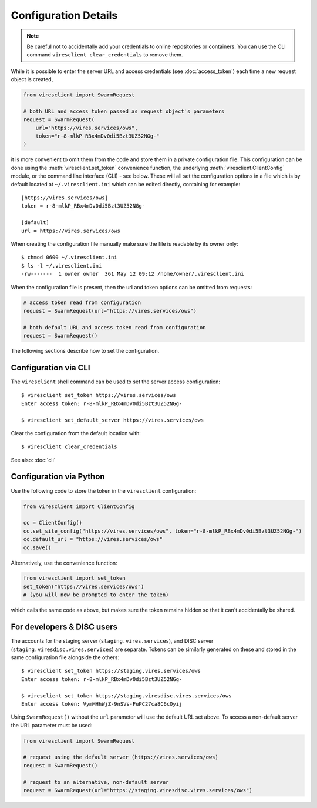 Configuration Details
=====================

.. note::
  Be careful not to accidentally add your credentials to online repositories or containers. You can use the CLI command ``viresclient clear_credentials`` to remove them.

While it is possible to enter the server URL and access credentials (see :doc:`access_token`) each time a new request object is created,

.. code-block:: python

  from viresclient import SwarmRequest

  # both URL and access token passed as request object's parameters
  request = SwarmRequest(
      url="https://vires.services/ows",
      token="r-8-mlkP_RBx4mDv0di5Bzt3UZ52NGg-"
  )

it is more convenient to omit them from the code and store them in a private configuration file. This configuration can be done using the :meth:`viresclient.set_token` convenience function, the underlying :meth:`viresclient.ClientConfig` module, or the command line interface (CLI) - see below. These will all set the configuration options in a file which is by default located at ``~/.viresclient.ini`` which can be edited directly, containing for example::

  [https://vires.services/ows]
  token = r-8-mlkP_RBx4mDv0di5Bzt3UZ52NGg-

  [default]
  url = https://vires.services/ows

When creating the configuration file manually make sure the file is readable by its owner only::

    $ chmod 0600 ~/.viresclient.ini
    $ ls -l ~/.viresclient.ini
    -rw-------  1 owner owner  361 May 12 09:12 /home/owner/.viresclient.ini

When the configuration file is present, then the url and token options can be omitted from requests:

.. code-block:: python

  # access token read from configuration
  request = SwarmRequest(url="https://vires.services/ows")

  # both default URL and access token read from configuration
  request = SwarmRequest()

The following sections describe how to set the configuration.


Configuration via CLI
^^^^^^^^^^^^^^^^^^^^^

The ``viresclient`` shell command can be used to set the server access configuration::

  $ viresclient set_token https://vires.services/ows
  Enter access token: r-8-mlkP_RBx4mDv0di5Bzt3UZ52NGg-

  $ viresclient set_default_server https://vires.services/ows

Clear the configuration from the default location with::

  $ viresclient clear_credentials

See also: :doc:`cli`

Configuration via Python
^^^^^^^^^^^^^^^^^^^^^^^^

Use the following code to store the token in the ``viresclient`` configuration:

.. code-block:: python

  from viresclient import ClientConfig

  cc = ClientConfig()
  cc.set_site_config("https://vires.services/ows", token="r-8-mlkP_RBx4mDv0di5Bzt3UZ52NGg-")
  cc.default_url = "https://vires.services/ows"
  cc.save()

Alternatively, use the convenience function:

.. code-block:: python

  from viresclient import set_token
  set_token("https://vires.services/ows")
  # (you will now be prompted to enter the token)

which calls the same code as above, but makes sure the token remains hidden so that it can't accidentally be shared.


For developers & DISC users
^^^^^^^^^^^^^^^^^^^^^^^^^^^

The accounts for the staging server (``staging.vires.services``), and DISC server (``staging.viresdisc.vires.services``) are separate. Tokens can be similarly generated on these and stored in the same configuration file alongside the others::

  $ viresclient set_token https://staging.vires.services/ows
  Enter access token: r-8-mlkP_RBx4mDv0di5Bzt3UZ52NGg-

  $ viresclient set_token https://staging.viresdisc.vires.services/ows
  Enter access token: VymMHhWjZ-9nSVs-FuPC27ca8C6cOyij

Using ``SwarmRequest()`` without the ``url`` parameter will use the default URL set above. To access a non-default server the URL parameter must be used:

.. code-block:: python

  from viresclient import SwarmRequest

  # request using the default server (https://vires.services/ows)
  request = SwarmRequest()

  # request to an alternative, non-default server
  request = SwarmRequest(url="https://staging.viresdisc.vires.services/ows")

